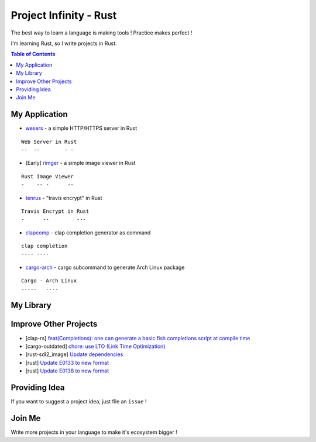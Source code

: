 ========================================
Project Infinity - Rust
========================================

The best way to learn a language is making tools ! Practice makes perfect !

I'm learning Rust, so I write projects in Rust.


.. contents:: Table of Contents



My Application
========================================


* `wesers <https://github.com/wdv4758h/wesers>`_ - a simple HTTP/HTTPS server in Rust

::

    Web Server in Rust
    --  --        - -

* [Early] `rimger <https://github.com/wdv4758h/rimger>`_ - a simple image viewer in Rust

::

    Rust Image Viewer
    -    -- -      --

* `tenrus <https://github.com/wdv4758h/tenrus>`_ - "travis encrypt" in Rust

::

    Travis Encrypt in Rust
    -      --         ---

* `clapcomp <https://github.com/wdv4758h/clapcomp>`_ - clap completion generator as command

::

    clap completion
    ---- ----

* `cargo-arch <https://github.com/wdv4758h/cargo-arch>`_ - cargo subcommand to generate Arch Linux package

::

    Cargo - Arch Linux
    -----   ----



My Library
========================================



Improve Other Projects
========================================

* [clap-rs] `feat(Completions): one can generate a basic fish completions script at compile time <https://github.com/kbknapp/clap-rs/commit/1979d2f2f3216e57d02a97e624a8a8f6cf867ed9>`_
* [cargo-outdated] `chore: use LTO (Link Time Optimization) <https://github.com/kbknapp/cargo-outdated/commit/ce2921377a57612488d0e44bb50f600c98a2042e>`_
* [rust-sdl2_image] `Update dependencies <https://github.com/xsleonard/rust-sdl2_image/commit/b8a88af46f6df0e4be346d6711c34454729a0f37>`_
* [rust] `Update E0133 to new format <https://github.com/rust-lang/rust/commit/e7065b7f92c777b70065b51f930fa494600cd275>`_
* [rust] `Update E0138 to new format <https://github.com/rust-lang/rust/commit/92f7e85b303b67c2e412275ba663bb811388f9a4>`_



Providing Idea
========================================

If you want to suggest a project idea, just file an ``issue`` !



Join Me
========================================

Write more projects in your language to make it's ecosystem bigger !
